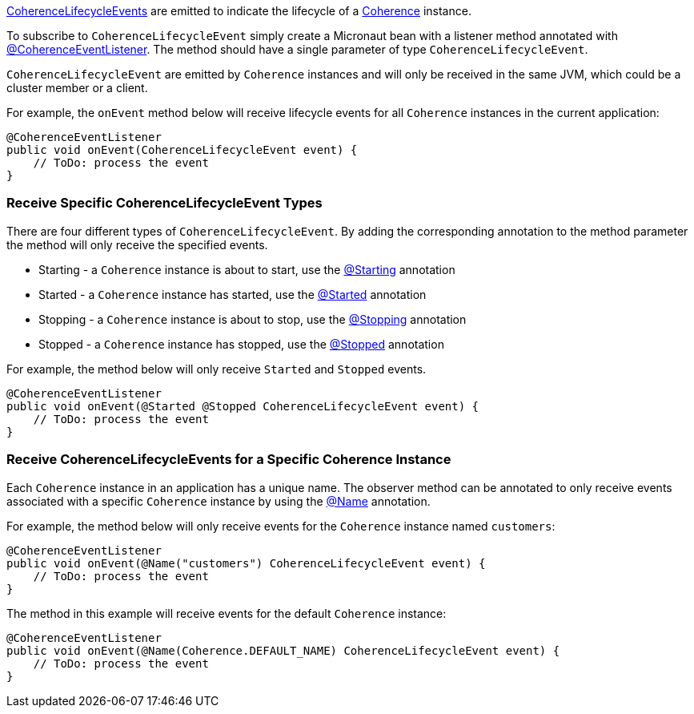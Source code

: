 link:{coherenceApi}com/tangosol/net/events/CoherenceLifecycleEvent.html[CoherenceLifecycleEvents] are emitted to indicate the lifecycle of a link:{coherenceApi}com/tangosol/net/Coherence.html[Coherence] instance.

To subscribe to `CoherenceLifecycleEvent` simply create a Micronaut bean with a listener method annotated with link:{api}/io/micronaut/coherence/annotation/CoherenceEventListener.html[@CoherenceEventListener].
The method should have a single parameter of type `CoherenceLifecycleEvent`.

`CoherenceLifecycleEvent` are emitted by `Coherence` instances and will only be received in the same JVM, which could be a cluster member or a client.

For example, the `onEvent` method below will receive lifecycle events for all `Coherence` instances in the current application:

[source,java]
----
@CoherenceEventListener
public void onEvent(CoherenceLifecycleEvent event) {
    // ToDo: process the event
}
----

=== Receive Specific CoherenceLifecycleEvent Types

There are four different types of `CoherenceLifecycleEvent`.
By adding the corresponding annotation to the method parameter the method will only receive the specified events.

* Starting - a `Coherence` instance is about to start, use the link:{api}/io/micronaut/coherence/annotation/Starting.html[@Starting] annotation
* Started - a `Coherence` instance has started, use the link:{api}/io/micronaut/coherence/annotation/Started.html[@Started] annotation
* Stopping - a `Coherence` instance is about to stop, use the link:{api}/io/micronaut/coherence/annotation/Stopping.html[@Stopping] annotation
* Stopped - a `Coherence` instance has stopped, use the link:{api}/io/micronaut/coherence/annotation/Stopped.html[@Stopped] annotation

For example, the method below will only receive `Started` and `Stopped` events.

[source,java]
----
@CoherenceEventListener
public void onEvent(@Started @Stopped CoherenceLifecycleEvent event) {
    // ToDo: process the event
}
----

=== Receive CoherenceLifecycleEvents for a Specific Coherence Instance

Each `Coherence` instance in an application has a unique name. The observer method can be annotated to only receive events associated with a specific `Coherence` instance by using the link:{api}/io/micronaut/coherence/annotation/Name.html[@Name] annotation.

For example, the method below will only receive events for the `Coherence` instance named `customers`:

[source,java]
----
@CoherenceEventListener
public void onEvent(@Name("customers") CoherenceLifecycleEvent event) {
    // ToDo: process the event
}
----

The method in this example will receive events for the default `Coherence` instance:
[source,java]
----
@CoherenceEventListener
public void onEvent(@Name(Coherence.DEFAULT_NAME) CoherenceLifecycleEvent event) {
    // ToDo: process the event
}
----
